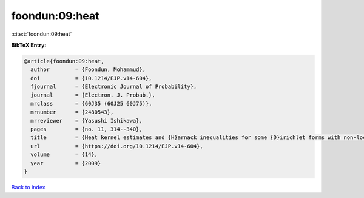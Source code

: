 foondun:09:heat
===============

:cite:t:`foondun:09:heat`

**BibTeX Entry:**

.. code-block:: bibtex

   @article{foondun:09:heat,
     author        = {Foondun, Mohammud},
     doi           = {10.1214/EJP.v14-604},
     fjournal      = {Electronic Journal of Probability},
     journal       = {Electron. J. Probab.},
     mrclass       = {60J35 (60J25 60J75)},
     mrnumber      = {2480543},
     mrreviewer    = {Yasushi Ishikawa},
     pages         = {no. 11, 314--340},
     title         = {Heat kernel estimates and {H}arnack inequalities for some {D}irichlet forms with non-local part},
     url           = {https://doi.org/10.1214/EJP.v14-604},
     volume        = {14},
     year          = {2009}
   }

`Back to index <../By-Cite-Keys.html>`_
